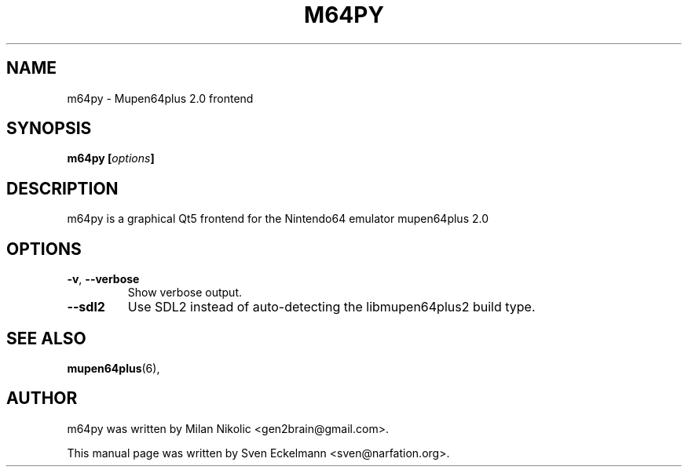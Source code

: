 .\"                                      Hey, EMACS: -*- nroff -*-
.\" First parameter, NAME, should be all caps
.\" Second parameter, SECTION, should be 1-8, maybe w/ subsection
.\" other parameters are allowed: see man(7), man(1)
.TH "M64PY" "6" "Dec 21, 2013" "" "General Commands Manual"
.\" Please adjust this date whenever revising the manpage.
.\"
.\" Some roff macros, for reference:
.\" .nh        disable hyphenation
.\" .hy        enable hyphenation
.\" .ad l      left justify
.\" .ad b      justify to both left and right margins
.\" .nf        disable filling
.\" .fi        enable filling
.\" .br        insert line break
.\" .sp <n>    insert n+1 empty lines
.\" for manpage-specific macros, see man(7)
.\" --------------------------------------------------------------------------
.\" Process this file with
.\" groff -man m64py.6 -Tutf8
.\" Retrieve format warnings with
.\" man --warnings m64py.6 > /dev/null
.\" --------------------------------------------------------------------------
.ad l
.SH NAME
m64py \- Mupen64plus 2.0 frontend
.SH SYNOPSIS
.B m64py [\fIoptions\fP]
.br
.SH DESCRIPTION
m64py is a graphical Qt5 frontend for the Nintendo64 emulator mupen64plus 2.0
.PP
.PP
.SH OPTIONS
.TP
\fB\-v\fP, \fB\-\-verbose\fP
Show verbose output.
.TP
\fB\-\-sdl2\fP
Use SDL2 instead of auto-detecting the libmupen64plus2 build type.
.
.SH SEE ALSO
.BR mupen64plus (6),
.SH AUTHOR
m64py was written by Milan Nikolic <gen2brain@gmail.com>.
.PP
This manual page was written by Sven Eckelmann <sven@narfation.org>.
